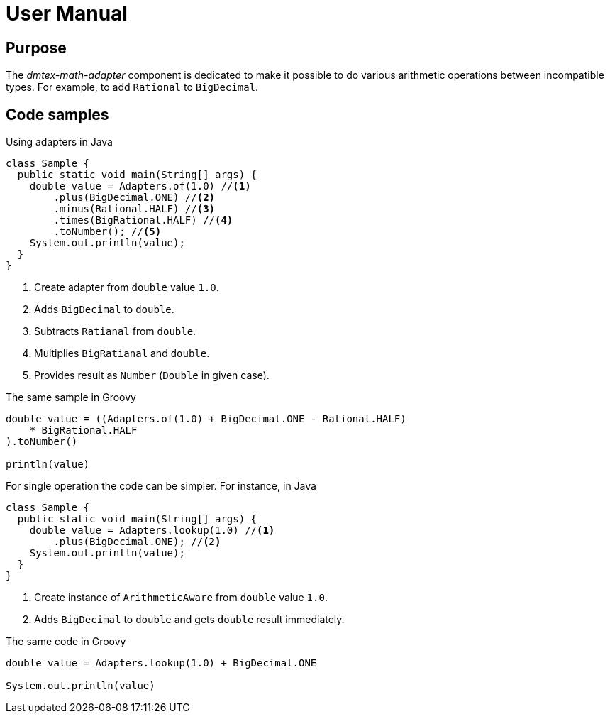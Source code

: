 = User Manual

== Purpose

The _dmtex-math-adapter_ component is dedicated to make it possible
to do various arithmetic operations between incompatible types.
For example, to add `Rational` to `BigDecimal`.

== Code samples

Using adapters in Java

[source,java]
----
class Sample {
  public static void main(String[] args) {
    double value = Adapters.of(1.0) //<1>
        .plus(BigDecimal.ONE) //<2>
        .minus(Rational.HALF) //<3>
        .times(BigRational.HALF) //<4>
        .toNumber(); //<5>
    System.out.println(value);
  }
}
----
<1> Create adapter from `double` value `1.0`.
<2> Adds `BigDecimal` to `double`.
<3> Subtracts `Ratianal` from `double`.
<4> Multiplies `BigRatianal` and `double`.
<5> Provides result as `Number` (`Double` in given case).

The same sample in Groovy

[source,groovy]
----
double value = ((Adapters.of(1.0) + BigDecimal.ONE - Rational.HALF)
    * BigRational.HALF
).toNumber()

println(value)
----

For single operation the code can be simpler.
For instance, in Java

[source,java]
----
class Sample {
  public static void main(String[] args) {
    double value = Adapters.lookup(1.0) //<1>
        .plus(BigDecimal.ONE); //<2>
    System.out.println(value);
  }
}
----
<1> Create instance of `ArithmeticAware` from `double` value `1.0`.
<2> Adds `BigDecimal` to `double` and gets `double` result immediately.

The same code in Groovy

[source,groovy]
----
double value = Adapters.lookup(1.0) + BigDecimal.ONE

System.out.println(value)
----
